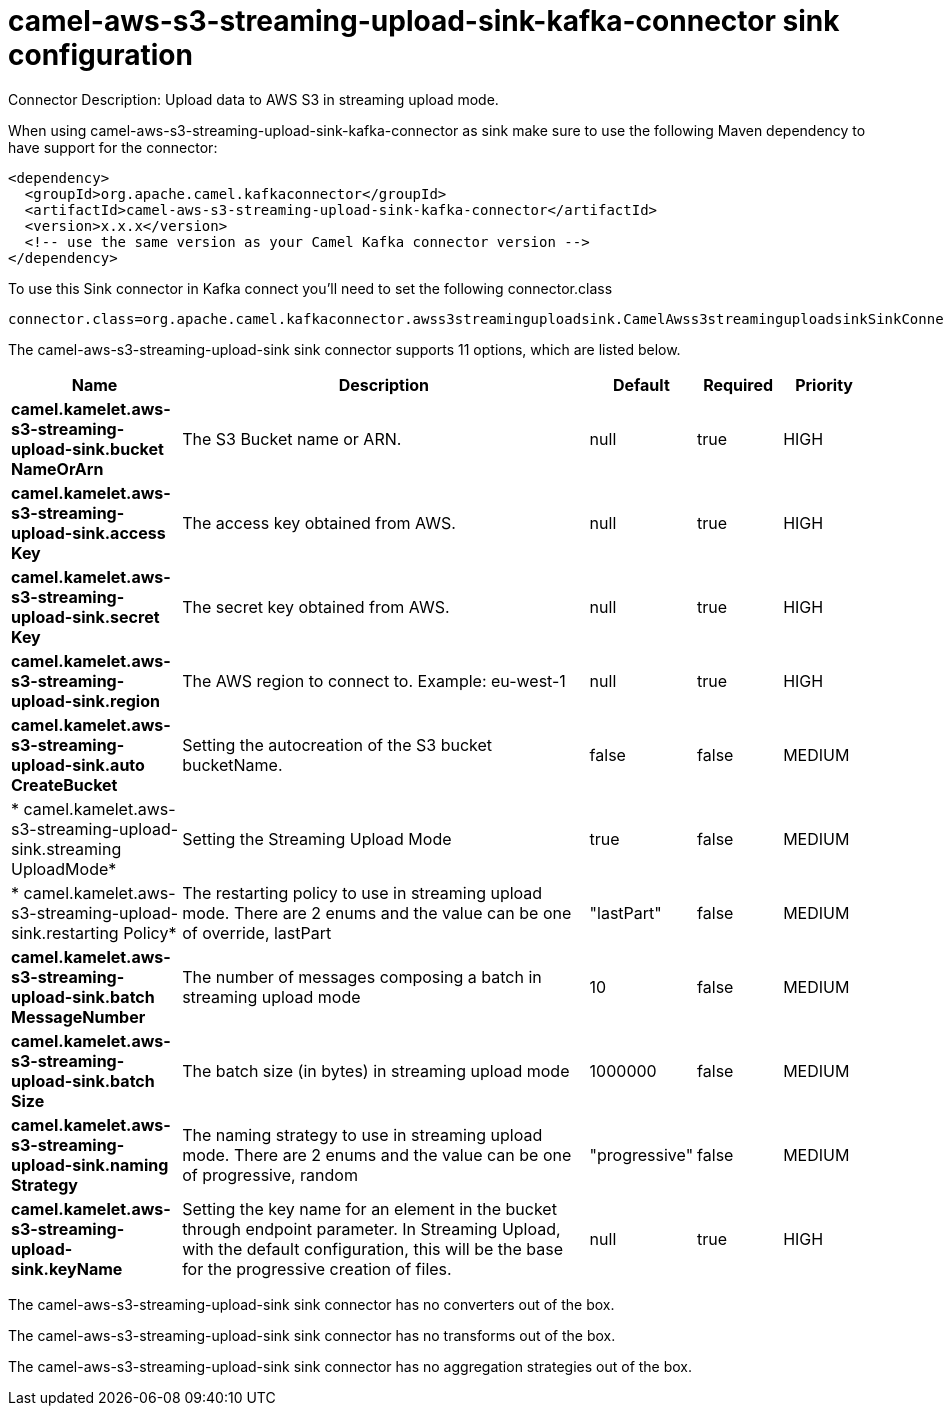 // kafka-connector options: START
[[camel-aws-s3-streaming-upload-sink-kafka-connector-sink]]
= camel-aws-s3-streaming-upload-sink-kafka-connector sink configuration

Connector Description: Upload data to AWS S3 in streaming upload mode.

When using camel-aws-s3-streaming-upload-sink-kafka-connector as sink make sure to use the following Maven dependency to have support for the connector:

[source,xml]
----
<dependency>
  <groupId>org.apache.camel.kafkaconnector</groupId>
  <artifactId>camel-aws-s3-streaming-upload-sink-kafka-connector</artifactId>
  <version>x.x.x</version>
  <!-- use the same version as your Camel Kafka connector version -->
</dependency>
----

To use this Sink connector in Kafka connect you'll need to set the following connector.class

[source,java]
----
connector.class=org.apache.camel.kafkaconnector.awss3streaminguploadsink.CamelAwss3streaminguploadsinkSinkConnector
----


The camel-aws-s3-streaming-upload-sink sink connector supports 11 options, which are listed below.



[width="100%",cols="2,5,^1,1,1",options="header"]
|===
| Name | Description | Default | Required | Priority
| *camel.kamelet.aws-s3-streaming-upload-sink.bucket NameOrArn* | The S3 Bucket name or ARN. | null | true | HIGH
| *camel.kamelet.aws-s3-streaming-upload-sink.access Key* | The access key obtained from AWS. | null | true | HIGH
| *camel.kamelet.aws-s3-streaming-upload-sink.secret Key* | The secret key obtained from AWS. | null | true | HIGH
| *camel.kamelet.aws-s3-streaming-upload-sink.region* | The AWS region to connect to. Example: eu-west-1 | null | true | HIGH
| *camel.kamelet.aws-s3-streaming-upload-sink.auto CreateBucket* | Setting the autocreation of the S3 bucket bucketName. | false | false | MEDIUM
| * camel.kamelet.aws-s3-streaming-upload-sink.streaming UploadMode* | Setting the Streaming Upload Mode | true | false | MEDIUM
| * camel.kamelet.aws-s3-streaming-upload-sink.restarting Policy* | The restarting policy to use in streaming upload mode. There are 2 enums and the value can be one of override, lastPart | "lastPart" | false | MEDIUM
| *camel.kamelet.aws-s3-streaming-upload-sink.batch MessageNumber* | The number of messages composing a batch in streaming upload mode | 10 | false | MEDIUM
| *camel.kamelet.aws-s3-streaming-upload-sink.batch Size* | The batch size (in bytes) in streaming upload mode | 1000000 | false | MEDIUM
| *camel.kamelet.aws-s3-streaming-upload-sink.naming Strategy* | The naming strategy to use in streaming upload mode. There are 2 enums and the value can be one of progressive, random | "progressive" | false | MEDIUM
| *camel.kamelet.aws-s3-streaming-upload-sink.keyName* | Setting the key name for an element in the bucket through endpoint parameter. In Streaming Upload, with the default configuration, this will be the base for the progressive creation of files. | null | true | HIGH
|===



The camel-aws-s3-streaming-upload-sink sink connector has no converters out of the box.





The camel-aws-s3-streaming-upload-sink sink connector has no transforms out of the box.





The camel-aws-s3-streaming-upload-sink sink connector has no aggregation strategies out of the box.




// kafka-connector options: END
